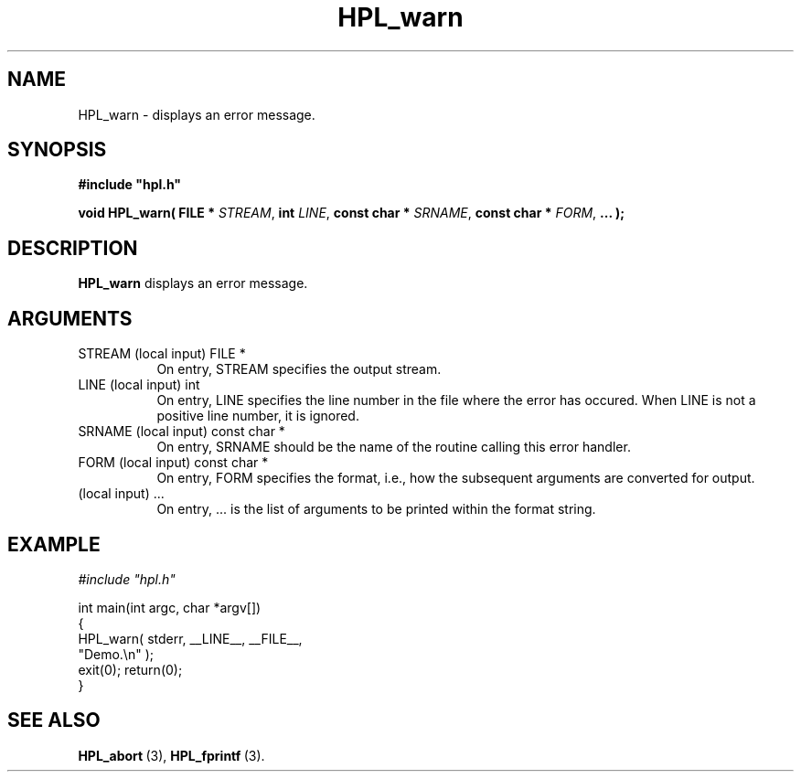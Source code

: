 .TH HPL_warn 3 "January 20, 2004" "HPL 1.0a" "HPL Library Functions"
.SH NAME
HPL_warn \- displays an error message.
.SH SYNOPSIS
\fB\&#include "hpl.h"\fR
 
\fB\&void\fR
\fB\&HPL_warn(\fR
\fB\&FILE *\fR
\fI\&STREAM\fR,
\fB\&int\fR
\fI\&LINE\fR,
\fB\&const char *\fR
\fI\&SRNAME\fR,
\fB\&const char *\fR
\fI\&FORM\fR,
\fB\&...\fR
\fB\&);\fR
.SH DESCRIPTION
\fB\&HPL_warn\fR
displays an error message.
.SH ARGUMENTS
.TP 8
STREAM  (local input)           FILE *
On entry, STREAM specifies the output stream.
.TP 8
LINE    (local input)           int
On entry,  LINE  specifies the line  number in the file where
the  error  has  occured.  When  LINE  is not a positive line
number, it is ignored.
.TP 8
SRNAME  (local input)           const char *
On entry, SRNAME  should  be the name of the routine  calling
this error handler.
.TP 8
FORM    (local input)           const char *
On entry, FORM specifies the format, i.e., how the subsequent
arguments are converted for output.
.TP 8
        (local input)           ...
On entry,  ...  is the list of arguments to be printed within
the format string.
.SH EXAMPLE
\fI\&#include "hpl.h"\fR
 
int main(int argc, char *argv[])
.br
{
.br
   HPL_warn( stderr, __LINE__, __FILE__,
.br
             "Demo.\en" );
.br
   exit(0); return(0);
.br
}
.SH SEE ALSO
.BR HPL_abort \ (3),
.BR HPL_fprintf \ (3).
